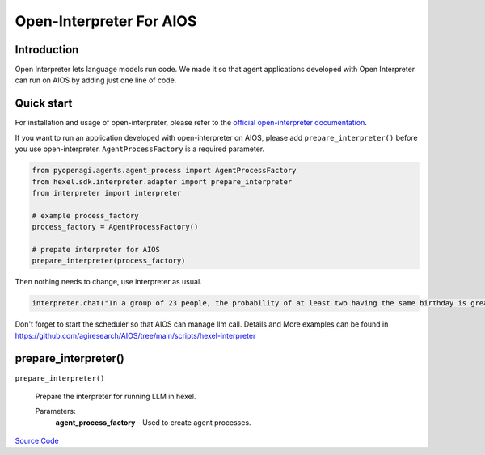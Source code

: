 Open-Interpreter For AIOS
=========================

Introduction
------------
Open Interpreter lets language models run code. We made it
so that agent applications developed with Open Interpreter can run on AIOS by adding
just one line of code.

Quick start
-----------
For installation and usage of open-interpreter, please refer to the `official open-interpreter documentation <https://docs.openinterpreter.com/getting-started/introduction>`_.

If you want to run an application developed with open-interpreter on AIOS, please add ``prepare_interpreter()``
before you use open-interpreter. ``AgentProcessFactory`` is a required parameter.

.. code-block:: python

    from pyopenagi.agents.agent_process import AgentProcessFactory
    from hexel.sdk.interpreter.adapter import prepare_interpreter
    from interpreter import interpreter

    # example process_factory
    process_factory = AgentProcessFactory()

    # prepate interpreter for AIOS
    prepare_interpreter(process_factory)

Then nothing needs to change, use interpreter as usual.

.. code-block:: python

    interpreter.chat("In a group of 23 people, the probability of at least two having the same birthday is greater than 50%")


Don't forget to start the scheduler so that AIOS can manage llm call.
Details and More examples can be found in https://github.com/agiresearch/AIOS/tree/main/scripts/hexel-interpreter


prepare_interpreter()
---------------------

.. .. automethod:: hexel.sdk.interpreter.adapter.prepare_interpreter
..     :noindex:

``prepare_interpreter()``

    Prepare the interpreter for running LLM in hexel.

    Parameters:
        **agent_process_factory** - Used to create agent processes.

`Source Code <https://github.com/agiresearch/AIOS/blob/main/hexel/sdk/interpreter/adapter.py>`_
